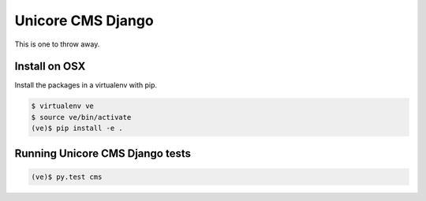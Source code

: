 Unicore CMS Django
==================

This is one to throw away.

Install on OSX
--------------

Install the packages in a virtualenv with pip.

.. code-block:: bash

    $ virtualenv ve
    $ source ve/bin/activate
    (ve)$ pip install -e .

Running Unicore CMS Django tests
-------------------------

.. code-block:: bash

    (ve)$ py.test cms
